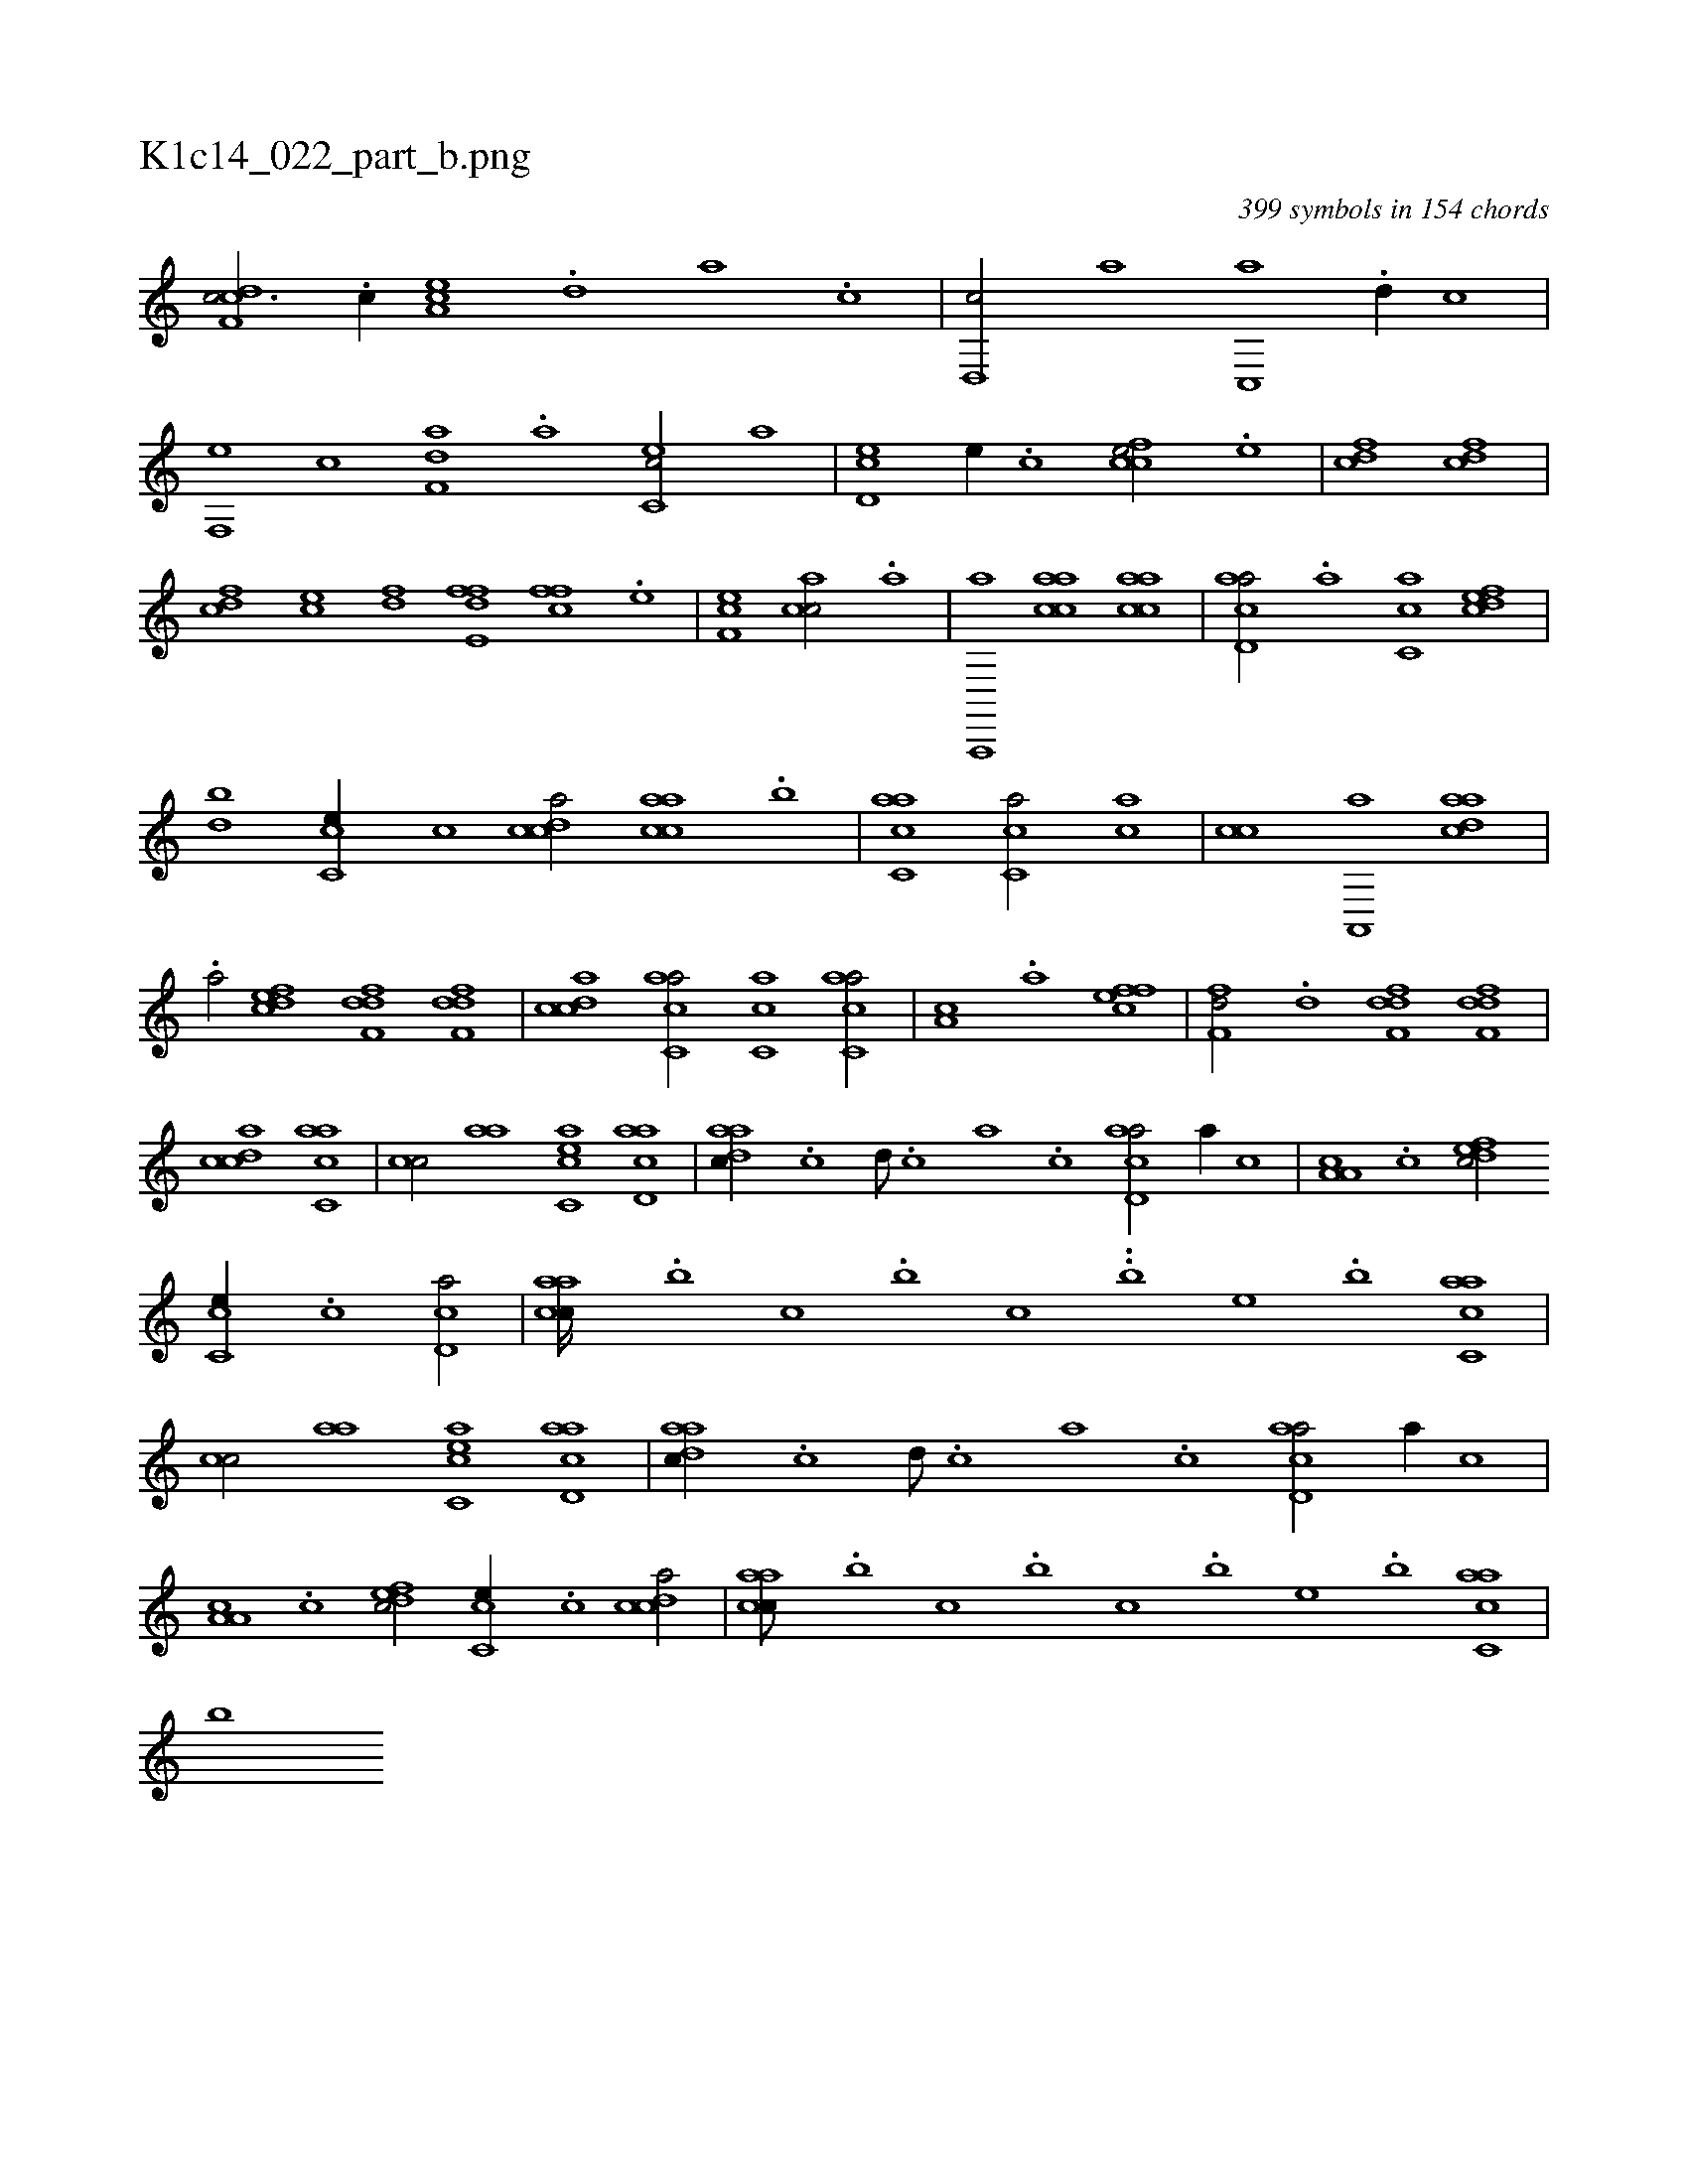 X:1
%
%%titleleft true
%%tabaddflags 0
%%tabrhstyle grid
%
T:K1c14_022_part_b.png
C:399 symbols in 154 chords
L:1/1
K:italiantab
%
[cdf,c3/4] .[,c//] [ea,c] .[,,d] [,a] .[,c] |\
	[,d,,c/] [,,a] [c,,a] .[,,d//] [,,,c] |\
	[f,,e] [,,c] [f,da] .[,a] [ec,c/] [,a] |\
	[cd,e] [,,e//] .[,,c] [ccfe/] .[,,e] |\
	[cdf1] [cdf] |\
	[cdf] [,ce] [,df] [,hi] |\
	[e,h] [ffd] [cff] .[,e] |\
	[ef,c1] [,acc/] .[a] |\
	[a,,,,a] [aacc] [aacc1] |\
	[acd,a/] .[a] [,ac,c] [,dfec] |
%
[,,,db] [,cc,e//] [,,,c] [,cdca/] [,aacc] .[,,,b] |\
	[,acc,a1] [,,cc,a/] [ca] |\
	[,,cc] [,a,,,a] [,daac1] |\
	.[,a/] [,dfec] [,dff,d] [,dff,d] |\
	[,cdca1] [,acc,a/] [,,cc,a1] [,acc,a/] |\
	[,,a,c] .[,a] [,ffec1] |\
	[,,ff,d/] .[,d] [,dff,d] [,dff,d] |\
	[,cdca1] [,acc,a] |\
	[,,cc/] [aa] [acc,e] [acd,a] |\
	[aadc//] .[,,c] [,,d///] .[,,c] [,,a] .[,,c] [acd,a/] [a//] [,,c] |\
	[a,a,c] .[,,,c] [,dfec/] 
%
[,cc,e//] .[,,,c] [,cd,a/] |\
	[,aacc////] .[,,,b] [,,,c] .[,,,b] [,,,c] ..[,,,b] [,,,,e] .[,,,b] [,acc,a1] |\
	[,,cc/] [aa] [acc,e] [acd,a] |\
	[aadc//] .[,,c] [,,d///] .[,,c] [,,a] .[,,c] [acd,a/] [a//] [,,c] |\
	[a,a,c] .[,,,c] [,dfec/] [,cc,e//] .[,,,c] [,cdca/] |\
	[,aacc///] .[,,,b] [,,,c] .[,,,b] [,,,c] .[,,,b] [,,,,e] .[,,,b] [,acc,a1] |
%
[,,,,,b] 
% number of items: 399


